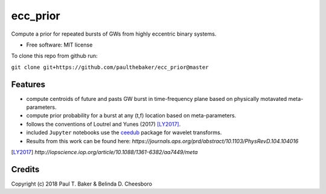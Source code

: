 =========
ecc_prior
=========
.. image:: https://img.shields.io/badge/python-2.7%2C%203.6-blue.svg

Compute a prior for repeated bursts of GWs from highly eccentric binary systems.


* Free software: MIT license

To clone this repo from github run:

``git clone git+https://github.com/paulthebaker/ecc_prior@master``

Features
--------

* compute centroids of future and pasts GW burst in time-frequency plane based on physically motavated meta-parameters.
* compute prior probability for a burst at any (t,f) location based on meta-parameters.
* follows the conventions of Loutrel and Yunes (2017) [LY2017]_.
* included ``Jupyter`` notebooks use the `ceedub <https://github.com/paulthebaker/ceedub>`_ package for wavelet transforms.
* Results from this work can be found here: `https://journals.aps.org/prd/abstract/10.1103/PhysRevD.104.104016`

.. [LY2017] `http://iopscience.iop.org/article/10.1088/1361-6382/aa7449/meta`

Credits
---------

Copyright (c) 2018 Paul T. Baker & Belinda D. Cheesboro


